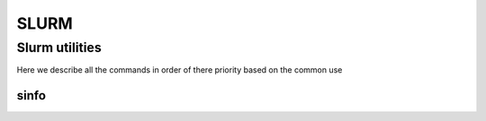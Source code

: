 .. sectionauthor:: Mohsin Ahmed Shaikh <mohsin.shaikh@kaust.edu.sa>
.. meta::
    :description: SLURM commands
    :keywords: SLURM,job scheduling
    
==============
SLURM
==============


Slurm utilities
---------------
Here we describe all the commands in order of there priority based on the common use

sinfo
^^^^^^ 
